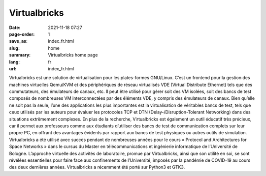 Virtualbricks
#############

:date: 2021-11-18 07:27
:page-order: 1
:save_as: index_fr.html
:slug: home
:summary: Virtualbricks home page
:lang: fr
:url: index_fr.html

Virtualbricks est une solution de virtualisation pour les plates-formes
GNU/Linux. C’est un frontend pour la gestion des machines virtuelles
Qemu/KVM et des périphériques de réseau virtualisés VDE (Virtual
Distribute Ethernet) tels que des commutateurs, des émulateurs de
canaux, etc. Il peut être utilisé pour gérer soit des VM isolées, soit
des bancs de test composés de nombreuses VM interconnectées par des
éléments VDE, y compris des émulateurs de canaux. Bien qu’elle ne soit
pas la seule, l’une des applications les plus importantes est la
virtualisation de véritables bancs de test, tels que ceux utilisés par
les auteurs pour évaluer les protocoles TCP et DTN
(Delay-/Disruption-Tolerant Networking) dans des situations extrêmement
complexes. En plus de la recherche, Virtualbricks est également un outil
éducatif très précieux, car il permet aux professeurs comme aux
étudiants d’utiliser des bancs de test de communication complets sur
leur propre PC, en offrant des avantages évidents par rapport aux bancs
de test physiques ou autres outils de simulation. Virtualbricks a été
utilisé avec succès pendant de nombreuses années pour le cours «
Protocol and Architectures for Space Networks » dans le cursus du Master
en télécommunications et ingénierie informatique de l’Université de
Bologne. L’approche virtuelle des activités de laboratoire, promue par
Virtualbricks, ainsi que son utilité en soi, se sont révélées
essentielles pour faire face aux confinements de l’Université, imposés
par la pandémie de COVID-19 au cours des deux dernières années.
Virtualbricks a récemment été porté sur Python3 et GTK3.
